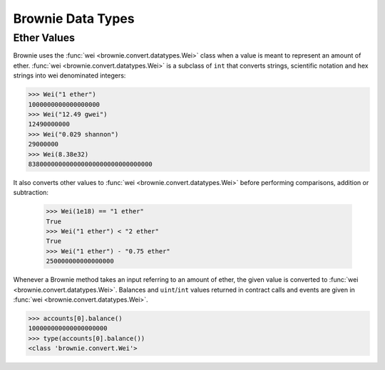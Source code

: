 .. _core-types:

==================
Brownie Data Types
==================

Ether Values
============

Brownie uses the :func:`wei <brownie.convert.datatypes.Wei>` class when a value is meant to represent an amount of ether. :func:`wei <brownie.convert.datatypes.Wei>` is a subclass of ``int`` that converts strings, scientific notation and hex strings into wei denominated integers:

.. code-block:: python

    >>> Wei("1 ether")
    1000000000000000000
    >>> Wei("12.49 gwei")
    12490000000
    >>> Wei("0.029 shannon")
    29000000
    >>> Wei(8.38e32)
    838000000000000000000000000000000

It also converts other values to :func:`wei <brownie.convert.datatypes.Wei>` before performing comparisons, addition or subtraction:

    >>> Wei(1e18) == "1 ether"
    True
    >>> Wei("1 ether") < "2 ether"
    True
    >>> Wei("1 ether") - "0.75 ether"
    250000000000000000

Whenever a Brownie method takes an input referring to an amount of ether, the given value is converted to :func:`wei <brownie.convert.datatypes.Wei>`. Balances and ``uint``/``int`` values returned in contract calls and events are given in :func:`wei <brownie.convert.datatypes.Wei>`.

.. code-block:: python

    >>> accounts[0].balance()
    100000000000000000000
    >>> type(accounts[0].balance())
    <class 'brownie.convert.Wei'>
